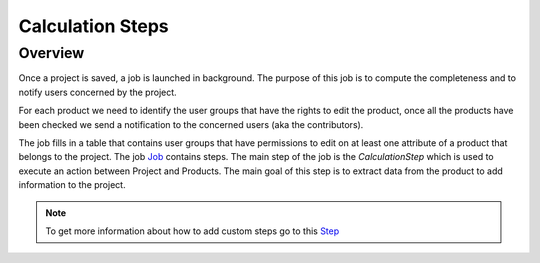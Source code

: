 Calculation Steps
=================

Overview
--------

Once a project is saved, a job is launched in background. The purpose of this job is to compute the completeness and to notify users concerned by the project.

For each product we need to identify the user groups that have the rights to edit the product, once all the products have been checked we send a notification
to the concerned users (aka the contributors).

The job fills in a table that contains user groups that have permissions to edit on at least one attribute of a
product that belongs to the project. The job `Job <https://docs.akeneo.com/master/reference/import_export/main-concepts.html#job>`_ contains steps.
The main step of the job is the `CalculationStep` which is used to execute an action between Project and Products. The main goal of this step is to
extract data from the product to add information to the project.

.. note::

    To get more information about how to add custom steps go to this `Step <https://docs.akeneo.com/master/reference/import_export/main-concepts.html#step>`_
